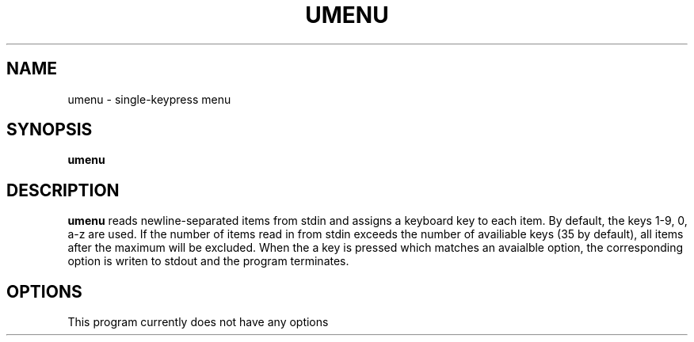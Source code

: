 .TH UMENU 1
.SH NAME
umenu \- single\-keypress menu
.SH SYNOPSIS
.B umenu
.SH DESCRIPTION
.B umenu
reads newline-separated items from stdin and assigns a keyboard key to each item. By default, the keys 1-9, 0, a-z are used. If the number of items read in from stdin exceeds the number of availiable keys (35 by default), all items after the maximum will be excluded. When the a key is pressed which matches an avaialble option, the corresponding option is writen to stdout and the program terminates. 
.SH OPTIONS
.TP
This program currently does not have any options

